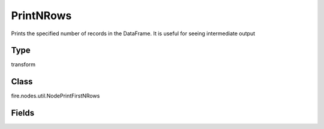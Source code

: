PrintNRows
=========== 

Prints the specified number of records in the DataFrame. It is useful for seeing intermediate output

Type
--------- 

transform

Class
--------- 

fire.nodes.util.NodePrintFirstNRows

Fields
--------- 

.. list-table::
      :widths: 10 5 10
      :header-rows: 1

      * - Name
        - Title
        - Description
      * - title
        - Title
      * - n
        - Num Rows to Print
        - number of rows to be printed





